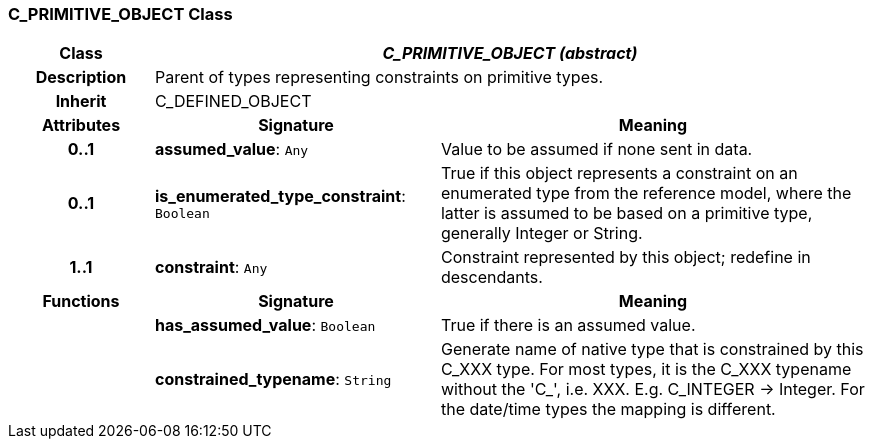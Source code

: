 === C_PRIMITIVE_OBJECT Class

[cols="^1,2,3"]
|===
h|*Class*
2+^h|*_C_PRIMITIVE_OBJECT (abstract)_*

h|*Description*
2+a|Parent of types representing constraints on primitive types.

h|*Inherit*
2+|C_DEFINED_OBJECT

h|*Attributes*
^h|*Signature*
^h|*Meaning*

h|*0..1*
|*assumed_value*: `Any`
a|Value to be assumed if none sent in data.

h|*0..1*
|*is_enumerated_type_constraint*: `Boolean`
a|True if this object represents a constraint on an enumerated type from the reference model, where the latter is assumed to be based on a primitive type, generally Integer or String.

h|*1..1*
|*constraint*: `Any`
a|Constraint represented by this object; redefine in descendants.
h|*Functions*
^h|*Signature*
^h|*Meaning*

h|
|*has_assumed_value*: `Boolean`
a|True if there is an assumed value.

h|
|*constrained_typename*: `String`
a|Generate name of native type that is constrained by this C_XXX type. For most types, it is the C_XXX typename without the 'C_', i.e. XXX. E.g. C_INTEGER -> Integer. For the date/time types the mapping is different.
|===
